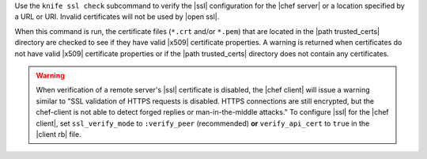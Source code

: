 .. The contents of this file may be included in multiple topics (using the includes directive).
.. The contents of this file should be modified in a way that preserves its ability to appear in multiple topics.


Use the ``knife ssl check`` subcommand to verify the |ssl| configuration for the |chef server| or a location specified by a URL or URI. Invalid certificates will not be used by |open ssl|.

When this command is run, the certificate files (``*.crt`` and/or ``*.pem``) that are located in the |path trusted_certs| directory are checked to see if they have valid |x509| certificate properties. A warning is returned when certificates do not have valid |x509| certificate properties or if the |path trusted_certs| directory does not contain any certificates.

.. warning:: When verification of a remote server's |ssl| certificate is disabled, the |chef client| will issue a warning similar to "SSL validation of HTTPS requests is disabled. HTTPS connections are still encrypted, but the chef-client is not able to detect forged replies or man-in-the-middle attacks." To configure |ssl| for the |chef client|, set ``ssl_verify_mode`` to ``:verify_peer`` (recommended) **or** ``verify_api_cert`` to ``true`` in the |client rb| file.